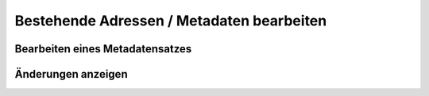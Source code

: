 
Bestehende Adressen / Metadaten bearbeiten
==========================================

Bearbeiten eines Metadatensatzes
--------------------------------

Änderungen anzeigen
--------------------
